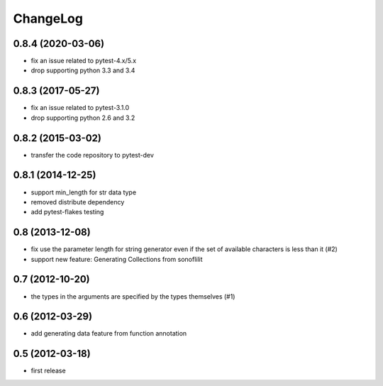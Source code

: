 
ChangeLog
=========

0.8.4 (2020-03-06)
------------------

* fix an issue related to pytest-4.x/5.x
* drop supporting python 3.3 and 3.4

0.8.3 (2017-05-27)
------------------

* fix an issue related to pytest-3.1.0
* drop supporting python 2.6 and 3.2

0.8.2 (2015-03-02)
------------------

* transfer the code repository to pytest-dev

0.8.1 (2014-12-25)
------------------

* support min_length for str data type
* removed distribute dependency
* add pytest-flakes testing

0.8 (2013-12-08)
----------------

* fix use the parameter length for string generator even if the set of
  available characters is less than it (#2)

* support new feature: Generating Collections from sonoflilit

0.7 (2012-10-20)
----------------

* the types in the arguments are specified by the types themselves (#1)

0.6 (2012-03-29)
----------------
* add generating data feature from function annotation

0.5 (2012-03-18)
----------------
* first release
